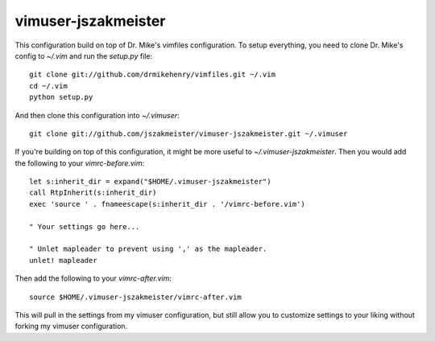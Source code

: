 ********************
vimuser-jszakmeister
********************

This configuration build on top of Dr. Mike's vimfiles configuration.  To setup
everything, you need to clone Dr. Mike's config to `~/.vim` and run the
`setup.py` file::

    git clone git://github.com/drmikehenry/vimfiles.git ~/.vim
    cd ~/.vim
    python setup.py

And then clone this configuration into `~/.vimuser`::

    git clone git://github.com/jszakmeister/vimuser-jszakmeister.git ~/.vimuser

If you're building on top of this configuration, it might be more useful to
`~/.vimuser-jszakmeister`.  Then you would add the following to your
`vimrc-before.vim`::

    let s:inherit_dir = expand("$HOME/.vimuser-jszakmeister")
    call RtpInherit(s:inherit_dir)
    exec 'source ' . fnameescape(s:inherit_dir . '/vimrc-before.vim')

    " Your settings go here...

    " Unlet mapleader to prevent using ',' as the mapleader.
    unlet! mapleader

Then add the following to your `vimrc-after.vim`::

    source $HOME/.vimuser-jszakmeister/vimrc-after.vim

This will pull in the settings from my vimuser configuration, but still allow
you to customize settings to your liking without forking my vimuser
configuration.
